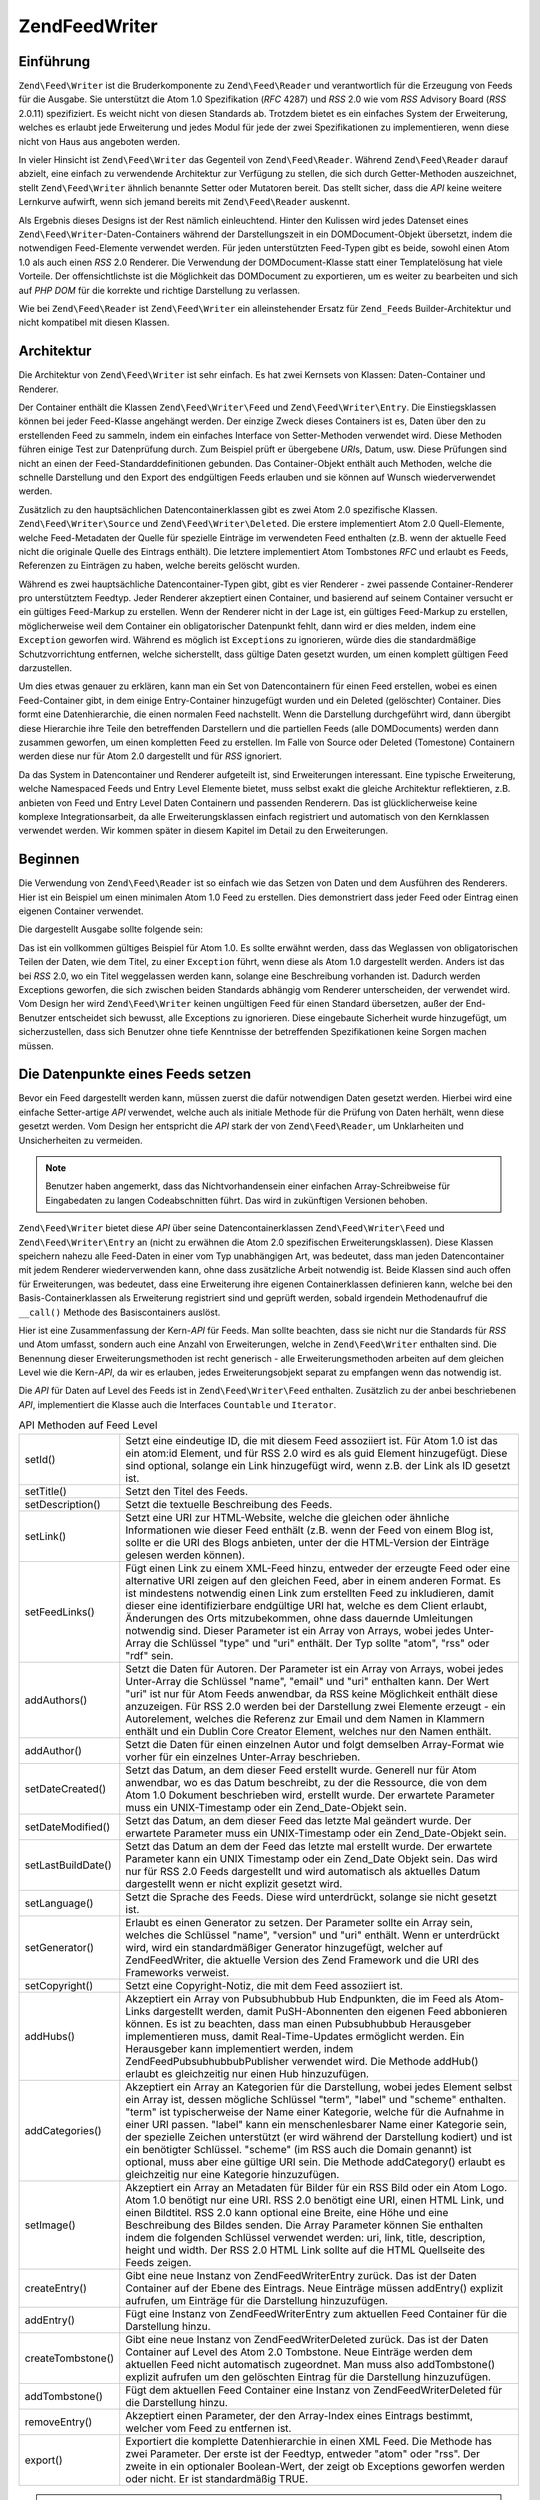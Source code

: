 .. EN-Revision: none
.. _zend.feed.writer:

Zend\Feed\Writer
================

.. _zend.feed.writer.introduction:

Einführung
----------

``Zend\Feed\Writer`` ist die Bruderkomponente zu ``Zend\Feed\Reader`` und verantwortlich für die Erzeugung von
Feeds für die Ausgabe. Sie unterstützt die Atom 1.0 Spezifikation (*RFC* 4287) und *RSS* 2.0 wie vom *RSS*
Advisory Board (*RSS* 2.0.11) spezifiziert. Es weicht nicht von diesen Standards ab. Trotzdem bietet es ein
einfaches System der Erweiterung, welches es erlaubt jede Erweiterung und jedes Modul für jede der zwei
Spezifikationen zu implementieren, wenn diese nicht von Haus aus angeboten werden.

In vieler Hinsicht ist ``Zend\Feed\Writer`` das Gegenteil von ``Zend\Feed\Reader``. Während ``Zend\Feed\Reader``
darauf abzielt, eine einfach zu verwendende Architektur zur Verfügung zu stellen, die sich durch Getter-Methoden
auszeichnet, stellt ``Zend\Feed\Writer`` ähnlich benannte Setter oder Mutatoren bereit. Das stellt sicher, dass
die *API* keine weitere Lernkurve aufwirft, wenn sich jemand bereits mit ``Zend\Feed\Reader`` auskennt.

Als Ergebnis dieses Designs ist der Rest nämlich einleuchtend. Hinter den Kulissen wird jedes Datenset eines
``Zend\Feed\Writer``-Daten-Containers während der Darstellungszeit in ein DOMDocument-Objekt übersetzt, indem die
notwendigen Feed-Elemente verwendet werden. Für jeden unterstützten Feed-Typen gibt es beide, sowohl einen Atom
1.0 als auch einen *RSS* 2.0 Renderer. Die Verwendung der DOMDocument-Klasse statt einer Templatelösung hat viele
Vorteile. Der offensichtlichste ist die Möglichkeit das DOMDocument zu exportieren, um es weiter zu bearbeiten und
sich auf *PHP* *DOM* für die korrekte und richtige Darstellung zu verlassen.

Wie bei ``Zend\Feed\Reader`` ist ``Zend\Feed\Writer`` ein alleinstehender Ersatz für ``Zend_Feed``\ s
Builder-Architektur und nicht kompatibel mit diesen Klassen.

.. _zend.feed.writer.architecture:

Architektur
-----------

Die Architektur von ``Zend\Feed\Writer`` ist sehr einfach. Es hat zwei Kernsets von Klassen: Daten-Container und
Renderer.

Der Container enthält die Klassen ``Zend\Feed\Writer\Feed`` und ``Zend\Feed\Writer\Entry``. Die Einstiegsklassen
können bei jeder Feed-Klasse angehängt werden. Der einzige Zweck dieses Containers ist es, Daten über den zu
erstellenden Feed zu sammeln, indem ein einfaches Interface von Setter-Methoden verwendet wird. Diese Methoden
führen einige Test zur Datenprüfung durch. Zum Beispiel prüft er übergebene *URI*\ s, Datum, usw. Diese
Prüfungen sind nicht an einen der Feed-Standarddefinitionen gebunden. Das Container-Objekt enthält auch Methoden,
welche die schnelle Darstellung und den Export des endgültigen Feeds erlauben und sie können auf Wunsch
wiederverwendet werden.

Zusätzlich zu den hauptsächlichen Datencontainerklassen gibt es zwei Atom 2.0 spezifische Klassen.
``Zend\Feed\Writer\Source`` und ``Zend\Feed\Writer\Deleted``. Die erstere implementiert Atom 2.0 Quell-Elemente,
welche Feed-Metadaten der Quelle für spezielle Einträge im verwendeten Feed enthalten (z.B. wenn der aktuelle
Feed nicht die originale Quelle des Eintrags enthält). Die letztere implementiert Atom Tombstones *RFC* und
erlaubt es Feeds, Referenzen zu Einträgen zu haben, welche bereits gelöscht wurden.

Während es zwei hauptsächliche Datencontainer-Typen gibt, gibt es vier Renderer - zwei passende
Container-Renderer pro unterstütztem Feedtyp. Jeder Renderer akzeptiert einen Container, und basierend auf seinem
Container versucht er ein gültiges Feed-Markup zu erstellen. Wenn der Renderer nicht in der Lage ist, ein
gültiges Feed-Markup zu erstellen, möglicherweise weil dem Container ein obligatorischer Datenpunkt fehlt, dann
wird er dies melden, indem eine ``Exception`` geworfen wird. Während es möglich ist ``Exception``\ s zu
ignorieren, würde dies die standardmäßige Schutzvorrichtung entfernen, welche sicherstellt, dass gültige Daten
gesetzt wurden, um einen komplett gültigen Feed darzustellen.

Um dies etwas genauer zu erklären, kann man ein Set von Datencontainern für einen Feed erstellen, wobei es einen
Feed-Container gibt, in dem einige Entry-Container hinzugefügt wurden und ein Deleted (gelöschter) Container.
Dies formt eine Datenhierarchie, die einen normalen Feed nachstellt. Wenn die Darstellung durchgeführt wird, dann
übergibt diese Hierarchie ihre Teile den betreffenden Darstellern und die partiellen Feeds (alle DOMDocuments)
werden dann zusammen geworfen, um einen kompletten Feed zu erstellen. Im Falle von Source oder Deleted (Tomestone)
Containern werden diese nur für Atom 2.0 dargestellt und für *RSS* ignoriert.

Da das System in Datencontainer und Renderer aufgeteilt ist, sind Erweiterungen interessant. Eine typische
Erweiterung, welche Namespaced Feeds und Entry Level Elemente bietet, muss selbst exakt die gleiche Architektur
reflektieren, z.B. anbieten von Feed und Entry Level Daten Containern und passenden Renderern. Das ist
glücklicherweise keine komplexe Integrationsarbeit, da alle Erweiterungsklassen einfach registriert und
automatisch von den Kernklassen verwendet werden. Wir kommen später in diesem Kapitel im Detail zu den
Erweiterungen.

.. _zend.feed.writer.getting.started:

Beginnen
--------

Die Verwendung von ``Zend\Feed\Reader`` ist so einfach wie das Setzen von Daten und dem Ausführen des Renderers.
Hier ist ein Beispiel um einen minimalen Atom 1.0 Feed zu erstellen. Dies demonstriert dass jeder Feed oder Eintrag
einen eigenen Container verwendet.

.. code-block:: php
   :linenos:

   /**
    * Den Eltern Feed erstellen
    */
   $feed = new Zend\Feed\Writer\Feed;
   $feed->setTitle('Paddy\'s Blog');
   $feed->setLink('http://www.example.com');
   $feed->setFeedLink('http://www.example.com/atom', 'atom');
   $feed->addAuthor(array(
       'name'  => 'Paddy',
       'email' => 'paddy@example.com',
       'uri'   => 'http://www.example.com',
   ));
   $feed->setDateModified(time());
   $feed->addHub('http://pubsubhubbub.appspot.com/');

   /**
    * Einen oder mehrere Einträge hinzufügen. Beachten das Einträge
    * manuell hinzugefügt werden müssen sobald Sie erstellt wurden
    */
   $entry = $feed->createEntry();
   $entry->setTitle('All Your Base Are Belong To Us');
   $entry->setLink('http://www.example.com/all-your-base-are-belong-to-us');
   $entry->addAuthor(array(
       'name'  => 'Paddy',
       'email' => 'paddy@example.com',
       'uri'   => 'http://www.example.com',
   ));
   $entry->setDateModified(time());
   $entry->setDateCreated(time());
   $entry->setDescription(
       'Die Schwierigkeiten erklären Spiele ins englische zu portieren.'
   );
   $entry->setContent(
       'Ich schreibe diesen Artikel nicht. Das Beispiel ist lang genug ;).');
   $feed->addEntry($entry);

   /**
    * Den ergebenden Feed in Atom 1.0 darstellen und $out zuordnen. Man kann
    * "atom" mit "rss" ersetzen um einen RSS 2.0 feed zu erstellen
    */
   $out = $feed->export('atom');

Die dargestellt Ausgabe sollte folgende sein:

.. code-block:: xml
   :linenos:

   <?xml version="1.0" encoding="utf-8"?>
   <feed xmlns="http://www.w3.org/2005/Atom">
       <title type="text">Paddy's Blog</title>
       <subtitle type="text">Writing about PC Games since 176 BC.</subtitle>
       <updated>2009-12-14T20:28:18+00:00</updated>
       <generator uri="http://framework.zend.com" version="1.10.0alpha">
           Zend\Feed\Writer
       </generator>
       <link rel="alternate" type="text/html" href="http://www.example.com"/>
       <link rel="self" type="application/atom+xml"
           href="http://www.example.com/atom"/>
       <id>http://www.example.com</id>
       <author>
           <name>Paddy</name>
           <email>paddy@example.com</email>
           <uri>http://www.example.com</uri>
       </author>
       <link rel="hub" href="http://pubsubhubbub.appspot.com/"/>
       <entry>
           <title type="html"><![CDATA[All Your Base Are Belong To
               Us]]></title>
           <summary type="html">
               <![CDATA[Exposing the difficultly of porting games to
                   English.]]>
           </summary>
           <published>2009-12-14T20:28:18+00:00</published>
           <updated>2009-12-14T20:28:18+00:00</updated>
           <link rel="alternate" type="text/html"
               href="http://www.example.com/all-your-base-are-belong-to-us"/>
           <id>http://www.example.com/all-your-base-are-belong-to-us</id>
           <author>
               <name>Paddy</name>
               <email>paddy@example.com</email>
               <uri>http://www.example.com</uri>
           </author>
           <content type="html">
               <![CDATA[I am not writing the article.
                        The example is long enough as is ;).]]>
           </content>
       </entry>
   </feed>

Das ist ein vollkommen gültiges Beispiel für Atom 1.0. Es sollte erwähnt werden, dass das Weglassen von
obligatorischen Teilen der Daten, wie dem Titel, zu einer ``Exception`` führt, wenn diese als Atom 1.0 dargestellt
werden. Anders ist das bei *RSS* 2.0, wo ein Titel weggelassen werden kann, solange eine Beschreibung vorhanden
ist. Dadurch werden Exceptions geworfen, die sich zwischen beiden Standards abhängig vom Renderer unterscheiden,
der verwendet wird. Vom Design her wird ``Zend\Feed\Writer`` keinen ungültigen Feed für einen Standard
übersetzen, außer der End-Benutzer entscheidet sich bewusst, alle Exceptions zu ignorieren. Diese eingebaute
Sicherheit wurde hinzugefügt, um sicherzustellen, dass sich Benutzer ohne tiefe Kenntnisse der betreffenden
Spezifikationen keine Sorgen machen müssen.

.. _zend.feed.writer.setting.feed.data.points:

Die Datenpunkte eines Feeds setzen
----------------------------------

Bevor ein Feed dargestellt werden kann, müssen zuerst die dafür notwendigen Daten gesetzt werden. Hierbei wird
eine einfache Setter-artige *API* verwendet, welche auch als initiale Methode für die Prüfung von Daten herhält,
wenn diese gesetzt werden. Vom Design her entspricht die *API* stark der von ``Zend\Feed\Reader``, um Unklarheiten
und Unsicherheiten zu vermeiden.

.. note::

   Benutzer haben angemerkt, dass das Nichtvorhandensein einer einfachen Array-Schreibweise für Eingabedaten zu
   langen Codeabschnitten führt. Das wird in zukünftigen Versionen behoben.

``Zend\Feed\Writer`` bietet diese *API* über seine Datencontainerklassen ``Zend\Feed\Writer\Feed`` und
``Zend\Feed\Writer\Entry`` an (nicht zu erwähnen die Atom 2.0 spezifischen Erweiterungsklassen). Diese Klassen
speichern nahezu alle Feed-Daten in einer vom Typ unabhängigen Art, was bedeutet, dass man jeden Datencontainer
mit jedem Renderer wiederverwenden kann, ohne dass zusätzliche Arbeit notwendig ist. Beide Klassen sind auch offen
für Erweiterungen, was bedeutet, dass eine Erweiterung ihre eigenen Containerklassen definieren kann, welche bei
den Basis-Containerklassen als Erweiterung registriert sind und geprüft werden, sobald irgendein Methodenaufruf
die ``__call()`` Methode des Basiscontainers auslöst.

Hier ist eine Zusammenfassung der Kern-*API* für Feeds. Man sollte beachten, dass sie nicht nur die Standards für
*RSS* und Atom umfasst, sondern auch eine Anzahl von Erweiterungen, welche in ``Zend\Feed\Writer`` enthalten sind.
Die Benennung dieser Erweiterungsmethoden ist recht generisch - alle Erweiterungsmethoden arbeiten auf dem gleichen
Level wie die Kern-*API*, da wir es erlauben, jedes Erweiterungsobjekt separat zu empfangen wenn das notwendig ist.

Die *API* für Daten auf Level des Feeds ist in ``Zend\Feed\Writer\Feed`` enthalten. Zusätzlich zu der anbei
beschriebenen *API*, implementiert die Klasse auch die Interfaces ``Countable`` und ``Iterator``.

.. table:: API Methoden auf Feed Level

   +------------------+---------------------------------------------------------------------------------------------------------------------------------------------------------------------------------------------------------------------------------------------------------------------------------------------------------------------------------------------------------------------------------------------------------------------------------------------------------------------------------------------------------------------------------------------------------------------------------------------------------------------------+
   |setId()           |Setzt eine eindeutige ID, die mit diesem Feed assoziiert ist. Für Atom 1.0 ist das ein atom:id Element, und für RSS 2.0 wird es als guid Element hinzugefügt. Diese sind optional, solange ein Link hinzugefügt wird, wenn z.B. der Link als ID gesetzt ist.                                                                                                                                                                                                                                                                                                                                                               |
   +------------------+---------------------------------------------------------------------------------------------------------------------------------------------------------------------------------------------------------------------------------------------------------------------------------------------------------------------------------------------------------------------------------------------------------------------------------------------------------------------------------------------------------------------------------------------------------------------------------------------------------------------------+
   |setTitle()        |Setzt den Titel des Feeds.                                                                                                                                                                                                                                                                                                                                                                                                                                                                                                                                                                                                 |
   +------------------+---------------------------------------------------------------------------------------------------------------------------------------------------------------------------------------------------------------------------------------------------------------------------------------------------------------------------------------------------------------------------------------------------------------------------------------------------------------------------------------------------------------------------------------------------------------------------------------------------------------------------+
   |setDescription()  |Setzt die textuelle Beschreibung des Feeds.                                                                                                                                                                                                                                                                                                                                                                                                                                                                                                                                                                                |
   +------------------+---------------------------------------------------------------------------------------------------------------------------------------------------------------------------------------------------------------------------------------------------------------------------------------------------------------------------------------------------------------------------------------------------------------------------------------------------------------------------------------------------------------------------------------------------------------------------------------------------------------------------+
   |setLink()         |Setzt eine URI zur HTML-Website, welche die gleichen oder ähnliche Informationen wie dieser Feed enthält (z.B. wenn der Feed von einem Blog ist, sollte er die URI des Blogs anbieten, unter der die HTML-Version der Einträge gelesen werden können).                                                                                                                                                                                                                                                                                                                                                                     |
   +------------------+---------------------------------------------------------------------------------------------------------------------------------------------------------------------------------------------------------------------------------------------------------------------------------------------------------------------------------------------------------------------------------------------------------------------------------------------------------------------------------------------------------------------------------------------------------------------------------------------------------------------------+
   |setFeedLinks()    |Fügt einen Link zu einem XML-Feed hinzu, entweder der erzeugte Feed oder eine alternative URI zeigen auf den gleichen Feed, aber in einem anderen Format. Es ist mindestens notwendig einen Link zum erstellten Feed zu inkludieren, damit dieser eine identifizierbare endgültige URI hat, welche es dem Client erlaubt, Änderungen des Orts mitzubekommen, ohne dass dauernde Umleitungen notwendig sind. Dieser Parameter ist ein Array von Arrays, wobei jedes Unter-Array die Schlüssel "type" und "uri" enthält. Der Typ sollte "atom", "rss" oder "rdf" sein.                                                       |
   +------------------+---------------------------------------------------------------------------------------------------------------------------------------------------------------------------------------------------------------------------------------------------------------------------------------------------------------------------------------------------------------------------------------------------------------------------------------------------------------------------------------------------------------------------------------------------------------------------------------------------------------------------+
   |addAuthors()      |Setzt die Daten für Autoren. Der Parameter ist ein Array von Arrays, wobei jedes Unter-Array die Schlüssel "name", "email" und "uri" enthalten kann. Der Wert "uri" ist nur für Atom Feeds anwendbar, da RSS keine Möglichkeit enthält diese anzuzeigen. Für RSS 2.0 werden bei der Darstellung zwei Elemente erzeugt - ein Autorelement, welches die Referenz zur Email und dem Namen in Klammern enthält und ein Dublin Core Creator Element, welches nur den Namen enthält.                                                                                                                                             |
   +------------------+---------------------------------------------------------------------------------------------------------------------------------------------------------------------------------------------------------------------------------------------------------------------------------------------------------------------------------------------------------------------------------------------------------------------------------------------------------------------------------------------------------------------------------------------------------------------------------------------------------------------------+
   |addAuthor()       |Setzt die Daten für einen einzelnen Autor und folgt demselben Array-Format wie vorher für ein einzelnes Unter-Array beschrieben.                                                                                                                                                                                                                                                                                                                                                                                                                                                                                           |
   +------------------+---------------------------------------------------------------------------------------------------------------------------------------------------------------------------------------------------------------------------------------------------------------------------------------------------------------------------------------------------------------------------------------------------------------------------------------------------------------------------------------------------------------------------------------------------------------------------------------------------------------------------+
   |setDateCreated()  |Setzt das Datum, an dem dieser Feed erstellt wurde. Generell nur für Atom anwendbar, wo es das Datum beschreibt, zu der die Ressource, die von dem Atom 1.0 Dokument beschrieben wird, erstellt wurde. Der erwartete Parameter muss ein UNIX-Timestamp oder ein Zend_Date-Objekt sein.                                                                                                                                                                                                                                                                                                                                     |
   +------------------+---------------------------------------------------------------------------------------------------------------------------------------------------------------------------------------------------------------------------------------------------------------------------------------------------------------------------------------------------------------------------------------------------------------------------------------------------------------------------------------------------------------------------------------------------------------------------------------------------------------------------+
   |setDateModified() |Setzt das Datum, an dem dieser Feed das letzte Mal geändert wurde. Der erwartete Parameter muss ein UNIX-Timestamp oder ein Zend_Date-Objekt sein.                                                                                                                                                                                                                                                                                                                                                                                                                                                                         |
   +------------------+---------------------------------------------------------------------------------------------------------------------------------------------------------------------------------------------------------------------------------------------------------------------------------------------------------------------------------------------------------------------------------------------------------------------------------------------------------------------------------------------------------------------------------------------------------------------------------------------------------------------------+
   |setLastBuildDate()|Setzt das Datum an dem der Feed das letzte mal erstellt wurde. Der erwartete Parameter kann ein UNIX Timestamp oder ein Zend_Date Objekt sein. Das wird nur für RSS 2.0 Feeds dargestellt und wird automatisch als aktuelles Datum dargestellt wenn er nicht explizit gesetzt wird.                                                                                                                                                                                                                                                                                                                                        |
   +------------------+---------------------------------------------------------------------------------------------------------------------------------------------------------------------------------------------------------------------------------------------------------------------------------------------------------------------------------------------------------------------------------------------------------------------------------------------------------------------------------------------------------------------------------------------------------------------------------------------------------------------------+
   |setLanguage()     |Setzt die Sprache des Feeds. Diese wird unterdrückt, solange sie nicht gesetzt ist.                                                                                                                                                                                                                                                                                                                                                                                                                                                                                                                                        |
   +------------------+---------------------------------------------------------------------------------------------------------------------------------------------------------------------------------------------------------------------------------------------------------------------------------------------------------------------------------------------------------------------------------------------------------------------------------------------------------------------------------------------------------------------------------------------------------------------------------------------------------------------------+
   |setGenerator()    |Erlaubt es einen Generator zu setzen. Der Parameter sollte ein Array sein, welches die Schlüssel "name", "version" und "uri" enthält. Wenn er unterdrückt wird, wird ein standardmäßiger Generator hinzugefügt, welcher auf Zend\Feed\Writer, die aktuelle Version des Zend Framework und die URI des Frameworks verweist.                                                                                                                                                                                                                                                                                                 |
   +------------------+---------------------------------------------------------------------------------------------------------------------------------------------------------------------------------------------------------------------------------------------------------------------------------------------------------------------------------------------------------------------------------------------------------------------------------------------------------------------------------------------------------------------------------------------------------------------------------------------------------------------------+
   |setCopyright()    |Setzt eine Copyright-Notiz, die mit dem Feed assoziiert ist.                                                                                                                                                                                                                                                                                                                                                                                                                                                                                                                                                               |
   +------------------+---------------------------------------------------------------------------------------------------------------------------------------------------------------------------------------------------------------------------------------------------------------------------------------------------------------------------------------------------------------------------------------------------------------------------------------------------------------------------------------------------------------------------------------------------------------------------------------------------------------------------+
   |addHubs()         |Akzeptiert ein Array von Pubsubhubbub Hub Endpunkten, die im Feed als Atom-Links dargestellt werden, damit PuSH-Abonnenten den eigenen Feed abbonieren können. Es ist zu beachten, dass man einen Pubsubhubbub Herausgeber implementieren muss, damit Real-Time-Updates ermöglicht werden. Ein Herausgeber kann implementiert werden, indem Zend\Feed\Pubsubhubbub\Publisher verwendet wird. Die Methode addHub() erlaubt es gleichzeitig nur einen Hub hinzuzufügen.                                                                                                                                                      |
   +------------------+---------------------------------------------------------------------------------------------------------------------------------------------------------------------------------------------------------------------------------------------------------------------------------------------------------------------------------------------------------------------------------------------------------------------------------------------------------------------------------------------------------------------------------------------------------------------------------------------------------------------------+
   |addCategories()   |Akzeptiert ein Array an Kategorien für die Darstellung, wobei jedes Element selbst ein Array ist, dessen mögliche Schlüssel "term", "label" und "scheme" enthalten. "term" ist typischerweise der Name einer Kategorie, welche für die Aufnahme in einer URI passen. "label" kann ein menschenlesbarer Name einer Kategorie sein, der spezielle Zeichen unterstützt (er wird während der Darstellung kodiert) und ist ein benötigter Schlüssel. "scheme" (im RSS auch die Domain genannt) ist optional, muss aber eine gültige URI sein. Die Methode addCategory() erlaubt es gleichzeitig nur eine Kategorie hinzuzufügen.|
   +------------------+---------------------------------------------------------------------------------------------------------------------------------------------------------------------------------------------------------------------------------------------------------------------------------------------------------------------------------------------------------------------------------------------------------------------------------------------------------------------------------------------------------------------------------------------------------------------------------------------------------------------------+
   |setImage()        |Akzeptiert ein Array an Metadaten für Bilder für ein RSS Bild oder ein Atom Logo. Atom 1.0 benötigt nur eine URI. RSS 2.0 benötigt eine URI, einen HTML Link, und einen Bildtitel. RSS 2.0 kann optional eine Breite, eine Höhe und eine Beschreibung des Bildes senden. Die Array Parameter können Sie enthalten indem die folgenden Schlüssel verwendet werden: uri, link, title, description, height und width. Der RSS 2.0 HTML Link sollte auf die HTML Quellseite des Feeds zeigen.                                                                                                                                  |
   +------------------+---------------------------------------------------------------------------------------------------------------------------------------------------------------------------------------------------------------------------------------------------------------------------------------------------------------------------------------------------------------------------------------------------------------------------------------------------------------------------------------------------------------------------------------------------------------------------------------------------------------------------+
   |createEntry()     |Gibt eine neue Instanz von Zend\Feed\Writer\Entry zurück. Das ist der Daten Container auf der Ebene des Eintrags. Neue Einträge müssen addEntry() explizit aufrufen, um Einträge für die Darstellung hinzuzufügen.                                                                                                                                                                                                                                                                                                                                                                                                         |
   +------------------+---------------------------------------------------------------------------------------------------------------------------------------------------------------------------------------------------------------------------------------------------------------------------------------------------------------------------------------------------------------------------------------------------------------------------------------------------------------------------------------------------------------------------------------------------------------------------------------------------------------------------+
   |addEntry()        |Fügt eine Instanz von Zend\Feed\Writer\Entry zum aktuellen Feed Container für die Darstellung hinzu.                                                                                                                                                                                                                                                                                                                                                                                                                                                                                                                       |
   +------------------+---------------------------------------------------------------------------------------------------------------------------------------------------------------------------------------------------------------------------------------------------------------------------------------------------------------------------------------------------------------------------------------------------------------------------------------------------------------------------------------------------------------------------------------------------------------------------------------------------------------------------+
   |createTombstone() |Gibt eine neue Instanz von Zend\Feed\Writer\Deleted zurück. Das ist der Daten Container auf Level des Atom 2.0 Tombstone. Neue Einträge werden dem aktuellen Feed nicht automatisch zugeordnet. Man muss also addTombstone() explizit aufrufen um den gelöschten Eintrag für die Darstellung hinzuzufügen.                                                                                                                                                                                                                                                                                                                 |
   +------------------+---------------------------------------------------------------------------------------------------------------------------------------------------------------------------------------------------------------------------------------------------------------------------------------------------------------------------------------------------------------------------------------------------------------------------------------------------------------------------------------------------------------------------------------------------------------------------------------------------------------------------+
   |addTombstone()    |Fügt dem aktuellen Feed Container eine Instanz von Zend\Feed\Writer\Deleted für die Darstellung hinzu.                                                                                                                                                                                                                                                                                                                                                                                                                                                                                                                     |
   +------------------+---------------------------------------------------------------------------------------------------------------------------------------------------------------------------------------------------------------------------------------------------------------------------------------------------------------------------------------------------------------------------------------------------------------------------------------------------------------------------------------------------------------------------------------------------------------------------------------------------------------------------+
   |removeEntry()     |Akzeptiert einen Parameter, der den Array-Index eines Eintrags bestimmt, welcher vom Feed zu entfernen ist.                                                                                                                                                                                                                                                                                                                                                                                                                                                                                                                |
   +------------------+---------------------------------------------------------------------------------------------------------------------------------------------------------------------------------------------------------------------------------------------------------------------------------------------------------------------------------------------------------------------------------------------------------------------------------------------------------------------------------------------------------------------------------------------------------------------------------------------------------------------------+
   |export()          |Exportiert die komplette Datenhierarchie in einen XML Feed. Die Methode has zwei Parameter. Der erste ist der Feedtyp, entweder "atom" oder "rss". Der zweite in ein optionaler Boolean-Wert, der zeigt ob Exceptions geworfen werden oder nicht. Er ist standardmäßig TRUE.                                                                                                                                                                                                                                                                                                                                               |
   +------------------+---------------------------------------------------------------------------------------------------------------------------------------------------------------------------------------------------------------------------------------------------------------------------------------------------------------------------------------------------------------------------------------------------------------------------------------------------------------------------------------------------------------------------------------------------------------------------------------------------------------------------+

.. note::

   Zusätzlich zu diesen Settern gibt es passende Getter, um Daten von den Eintrags-Daten-Containern zu erhalten.
   Zum Beispiel gibt es zu ``setImage()`` eine passende

.. _zend.feed.writer.setting.entry.data.points:

Setzen der Datenpunkte für Einträge
-----------------------------------

Hier ist eine Zusammenfassung der Kern-*API* für Einträge und Elemente. Man sollte beachten, dass dies nicht nur
die Standards für *RSS* und Atom umfasst, sondern auch eine Anzahl von Erweiterungen, welche in
``Zend\Feed\Writer`` enthalten sind. Die Benennung dieser Erweiterungsmethoden ist recht generisch - alle
Erweiterungsmethoden arbeiten auf der gleichen Ebene wie die Kern-*API*, da wir es zulassen, jedes
Erweiterungsobjekt separat zu empfangen, wenn das notwendig ist.

Die *API* auf Level des Eintrags ist in ``Zend\Feed\Writer\Entry`` enthalten.

.. table:: API-Methoden auf Eintragsebene

   +---------------------+-------------------------------------------------------------------------------------------------------------------------------------------------------------------------------------------------------------------------------------------------------------------------------------------------------------------------------------------------------------------------------------------------------------------------------------------------------------------------------------------------------------------------------------------------------------------------------------------------------------------------------------------------------------------------+
   |setId()              |Setzt eine eindeutige ID, die mit diesem Eintrag assoziiert ist. Für Atom 1.0 ist das ein atom:id Element und für RSS 2.0 wird es als guid-Element hinzugefügt. Diese sind optional, solange ein Link hinzugefügt wird, wenn z.B. der Link als ID gesetzt ist.                                                                                                                                                                                                                                                                                                                                                                                                           |
   +---------------------+-------------------------------------------------------------------------------------------------------------------------------------------------------------------------------------------------------------------------------------------------------------------------------------------------------------------------------------------------------------------------------------------------------------------------------------------------------------------------------------------------------------------------------------------------------------------------------------------------------------------------------------------------------------------------+
   |setTitle()           |Setzt den Titel des Eintrags.                                                                                                                                                                                                                                                                                                                                                                                                                                                                                                                                                                                                                                            |
   +---------------------+-------------------------------------------------------------------------------------------------------------------------------------------------------------------------------------------------------------------------------------------------------------------------------------------------------------------------------------------------------------------------------------------------------------------------------------------------------------------------------------------------------------------------------------------------------------------------------------------------------------------------------------------------------------------------+
   |setDescription()     |Setzt die textuelle Beschreibung des Eintrags.                                                                                                                                                                                                                                                                                                                                                                                                                                                                                                                                                                                                                           |
   +---------------------+-------------------------------------------------------------------------------------------------------------------------------------------------------------------------------------------------------------------------------------------------------------------------------------------------------------------------------------------------------------------------------------------------------------------------------------------------------------------------------------------------------------------------------------------------------------------------------------------------------------------------------------------------------------------------+
   |setContent()         |Setzt den Inhalt des Eintrags.                                                                                                                                                                                                                                                                                                                                                                                                                                                                                                                                                                                                                                           |
   +---------------------+-------------------------------------------------------------------------------------------------------------------------------------------------------------------------------------------------------------------------------------------------------------------------------------------------------------------------------------------------------------------------------------------------------------------------------------------------------------------------------------------------------------------------------------------------------------------------------------------------------------------------------------------------------------------------+
   |setLink()            |Setzt eine URI zur HTML-Website, welche die gleichen oder ähnliche Informationen wie dieser Eintrag enthält (z.B. wenn der Feed von einem Blog ist, sollte er die URI des Blog Artikels anbieten, unter welcher die HTML-Version des Eintrags gelesen werden kann).                                                                                                                                                                                                                                                                                                                                                                                                      |
   +---------------------+-------------------------------------------------------------------------------------------------------------------------------------------------------------------------------------------------------------------------------------------------------------------------------------------------------------------------------------------------------------------------------------------------------------------------------------------------------------------------------------------------------------------------------------------------------------------------------------------------------------------------------------------------------------------------+
   |setFeedLinks()       |Fügt einen Link zu einem XML-Feed hinzu, entweder der erzeugte Feed oder eine alternative URI, dieauf den gleichen Feed zeigt, aber in einem anderen Format. Es wird empfohlen, mindestens einen Link zum erstellten Feed zu aufzunehmen, damit dieser eine erkennbare endgültige URI hat, welche es dem Client erlaubt, Ortswechsel mitzubekommen, ohne dass dauernde Umleitungen notwendig sind. Dieser Parameter ist ein Array von Arrays, wobei jedes Unter-Array die Schlüssel "type" und "uri" enthält. Der Typ sollte "atom", "rss" oder "rdf" sein. Wenn der Typ weggelassen wird, ist er standardmäßig mit dem Typ identisch, mit dem der Feed dargestellt wird.|
   +---------------------+-------------------------------------------------------------------------------------------------------------------------------------------------------------------------------------------------------------------------------------------------------------------------------------------------------------------------------------------------------------------------------------------------------------------------------------------------------------------------------------------------------------------------------------------------------------------------------------------------------------------------------------------------------------------------+
   |addAuthors()         |Setzt die Daten für Autoren. Der Parameter ist ein Array von Arrays wobei jedes Unter-Array die Schlüssel "name", "email" und "uri" enthalten kann. Der Wert "uri" ist nur für Atom-Feeds anwendbar, da RSS keine Möglichkeit enthält, diese anzuzeigen. Für RSS 2.0 werden bei der Darstellung zwei Elemente erzeugt - ein Autorelement, welches die Referenz zur Email und den Namen in Klammern enthält und ein Dublin Core Creator Element, welches nur den Namen enthält.                                                                                                                                                                                           |
   +---------------------+-------------------------------------------------------------------------------------------------------------------------------------------------------------------------------------------------------------------------------------------------------------------------------------------------------------------------------------------------------------------------------------------------------------------------------------------------------------------------------------------------------------------------------------------------------------------------------------------------------------------------------------------------------------------------+
   |addAuthor()          |Setzt die Daten für einen einzelnen Autor und folgt demselben Format wie vorher für ein einzelnes Unter-Array beschrieben.                                                                                                                                                                                                                                                                                                                                                                                                                                                                                                                                               |
   +---------------------+-------------------------------------------------------------------------------------------------------------------------------------------------------------------------------------------------------------------------------------------------------------------------------------------------------------------------------------------------------------------------------------------------------------------------------------------------------------------------------------------------------------------------------------------------------------------------------------------------------------------------------------------------------------------------+
   |setDateCreated()     |Setzt das Datum, an dem dieser Feed erstellt wurde. Generell nur für Atom anwendbar, wo es das Datum beschreibt an dem die Ressource, die von dem Atom 1.0 Dokument beschrieben wird, erstellt wurde. Der erwartete Parameter muss ein UNIX-Timestamp oder ein Zend_Date-Objekt sein. Wenn es nicht angegeben wird, dann wird das verwendete Datum das aktuelle Datum und die aktuelle Zeit sein.                                                                                                                                                                                                                                                                        |
   +---------------------+-------------------------------------------------------------------------------------------------------------------------------------------------------------------------------------------------------------------------------------------------------------------------------------------------------------------------------------------------------------------------------------------------------------------------------------------------------------------------------------------------------------------------------------------------------------------------------------------------------------------------------------------------------------------------+
   |setDateModified()    |Setzt das Datum, an dem dieser Feed das letzte Mal geändert wurde. Der erwartete Parameter muss ein UNIX-Timestamp oder ein Zend_Date-Objekt sein. Wenn es nicht angegeben wird, dann wird das verwendete Datum das aktuelle Datum und die aktuelle Zeit sein.                                                                                                                                                                                                                                                                                                                                                                                                           |
   +---------------------+-------------------------------------------------------------------------------------------------------------------------------------------------------------------------------------------------------------------------------------------------------------------------------------------------------------------------------------------------------------------------------------------------------------------------------------------------------------------------------------------------------------------------------------------------------------------------------------------------------------------------------------------------------------------------+
   |setCopyright()       |Setzt eine Copyright-Notiz, welche mit dem Feed assoziiert wird.                                                                                                                                                                                                                                                                                                                                                                                                                                                                                                                                                                                                         |
   +---------------------+-------------------------------------------------------------------------------------------------------------------------------------------------------------------------------------------------------------------------------------------------------------------------------------------------------------------------------------------------------------------------------------------------------------------------------------------------------------------------------------------------------------------------------------------------------------------------------------------------------------------------------------------------------------------------+
   |setCategories()      |Akzeptiert ein Array von Kategorien für die Darstellung, wobei jedes Element selbst ein Array ist, dessen möglich Schlüssel "term", "label" und "scheme" enthalten. "term" ist typischerweise der Name einer Kategorie, welche für die Aufnahme in einer URI passen. "label" kann ein menschenlesbarer Name einer Kategorie sein, der spezielle Zeichen unterstützt (er wird während der Darstellung kodiert) und ist ein benötigter Schlüssel. "scheme" (im RSS auch die Domain genannt) ist optional, muss aber eine gültige URI sein.                                                                                                                                 |
   +---------------------+-------------------------------------------------------------------------------------------------------------------------------------------------------------------------------------------------------------------------------------------------------------------------------------------------------------------------------------------------------------------------------------------------------------------------------------------------------------------------------------------------------------------------------------------------------------------------------------------------------------------------------------------------------------------------+
   |setCommentCount()    |Setzt die Anzahl an Kommentaren, welche mit diesem Eintrag verbunden sind. Die Darstellung unterscheidet sich zwischen RSS und Atom 2.0 abhängig vom benötigten Element oder Attribut.                                                                                                                                                                                                                                                                                                                                                                                                                                                                                   |
   +---------------------+-------------------------------------------------------------------------------------------------------------------------------------------------------------------------------------------------------------------------------------------------------------------------------------------------------------------------------------------------------------------------------------------------------------------------------------------------------------------------------------------------------------------------------------------------------------------------------------------------------------------------------------------------------------------------+
   |setCommentLink()     |Setzt einen Link zu einer HTML Seite, welche Kommentare enthält, die mit diesem Eintrag assoziiert sind.                                                                                                                                                                                                                                                                                                                                                                                                                                                                                                                                                                 |
   +---------------------+-------------------------------------------------------------------------------------------------------------------------------------------------------------------------------------------------------------------------------------------------------------------------------------------------------------------------------------------------------------------------------------------------------------------------------------------------------------------------------------------------------------------------------------------------------------------------------------------------------------------------------------------------------------------------+
   |setCommentFeedLink() |Setzt einen Link zu einem XML-Feed, der Kommentare enthält, welche mit diesem Eintrag assoziiert sind. Der Parameter ist ein Array, welches die Schlüssel "uri" und "type" enthält, wobei der Typ entweder "rdf", "rss" oder "atom" ist.                                                                                                                                                                                                                                                                                                                                                                                                                                 |
   +---------------------+-------------------------------------------------------------------------------------------------------------------------------------------------------------------------------------------------------------------------------------------------------------------------------------------------------------------------------------------------------------------------------------------------------------------------------------------------------------------------------------------------------------------------------------------------------------------------------------------------------------------------------------------------------------------------+
   |setCommentFeedLinks()|Das gleiche wie setCommentFeedLink(), außer dass sie ein Array von Arrays akzeptiert, wobei jedes Unterarray die von setCommentFeedLink() erwarteten Parameter enthält.                                                                                                                                                                                                                                                                                                                                                                                                                                                                                                  |
   +---------------------+-------------------------------------------------------------------------------------------------------------------------------------------------------------------------------------------------------------------------------------------------------------------------------------------------------------------------------------------------------------------------------------------------------------------------------------------------------------------------------------------------------------------------------------------------------------------------------------------------------------------------------------------------------------------------+
   |setEncoding()        |Setzt die Kodierung des Textes des Eintrags. Diese ist standardmäßig UTF-8, welche auch die bevorzugte Kodierung ist.                                                                                                                                                                                                                                                                                                                                                                                                                                                                                                                                                    |
   +---------------------+-------------------------------------------------------------------------------------------------------------------------------------------------------------------------------------------------------------------------------------------------------------------------------------------------------------------------------------------------------------------------------------------------------------------------------------------------------------------------------------------------------------------------------------------------------------------------------------------------------------------------------------------------------------------------+

.. note::

   Zusätzlich zu diesen Settern gibt es passende Getter, um Daten von den Eintrags-Daten-Containern zu erhalten.


